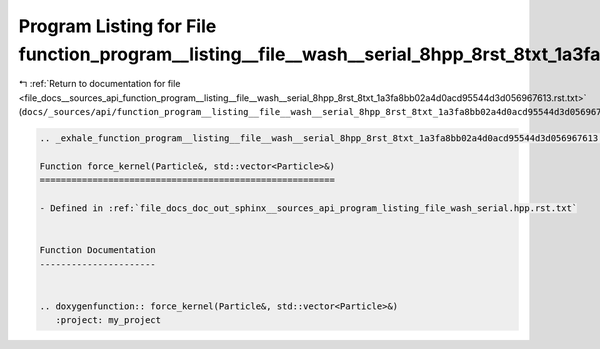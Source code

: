 
.. _program_listing_file_docs__sources_api_function_program__listing__file__wash__serial_8hpp_8rst_8txt_1a3fa8bb02a4d0acd95544d3d056967613.rst.txt:

Program Listing for File function_program__listing__file__wash__serial_8hpp_8rst_8txt_1a3fa8bb02a4d0acd95544d3d056967613.rst.txt
================================================================================================================================

|exhale_lsh| :ref:`Return to documentation for file <file_docs__sources_api_function_program__listing__file__wash__serial_8hpp_8rst_8txt_1a3fa8bb02a4d0acd95544d3d056967613.rst.txt>` (``docs/_sources/api/function_program__listing__file__wash__serial_8hpp_8rst_8txt_1a3fa8bb02a4d0acd95544d3d056967613.rst.txt``)

.. |exhale_lsh| unicode:: U+021B0 .. UPWARDS ARROW WITH TIP LEFTWARDS

.. code-block:: cpp

   .. _exhale_function_program__listing__file__wash__serial_8hpp_8rst_8txt_1a3fa8bb02a4d0acd95544d3d056967613:
   
   Function force_kernel(Particle&, std::vector<Particle>&)
   ========================================================
   
   - Defined in :ref:`file_docs_doc_out_sphinx__sources_api_program_listing_file_wash_serial.hpp.rst.txt`
   
   
   Function Documentation
   ----------------------
   
   
   .. doxygenfunction:: force_kernel(Particle&, std::vector<Particle>&)
      :project: my_project
